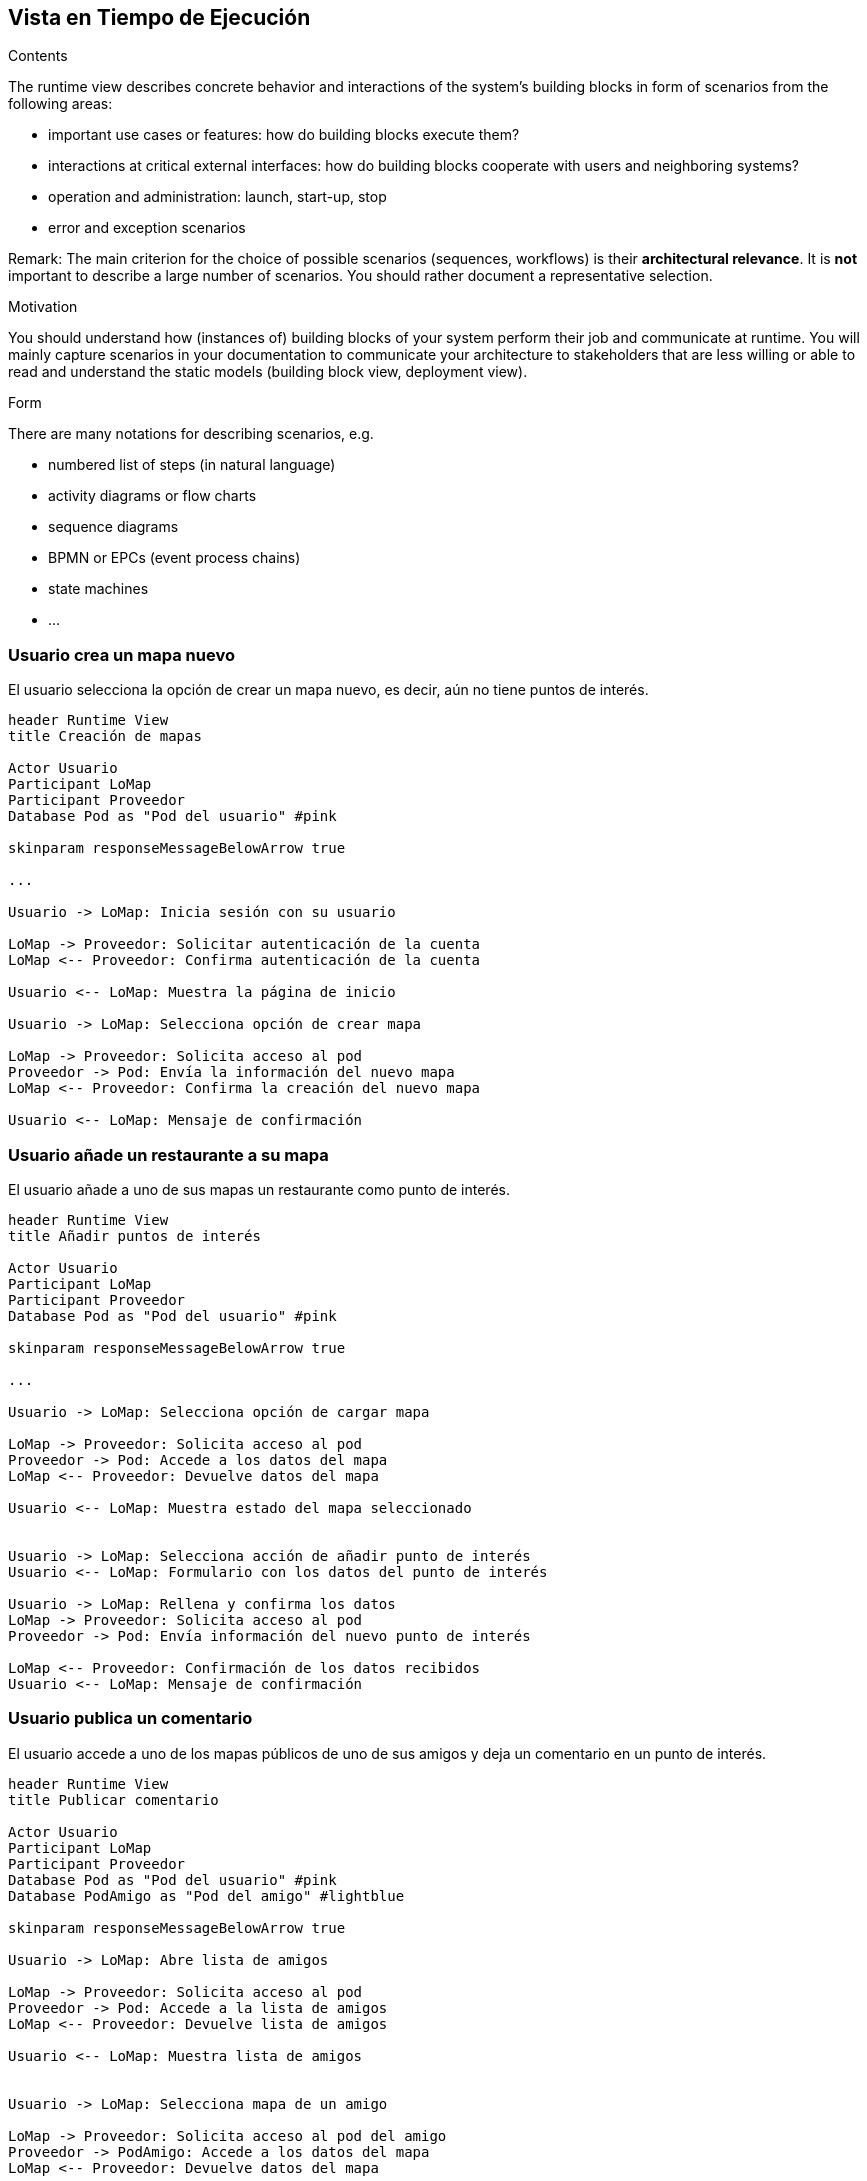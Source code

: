 [[section-runtime-view]]
== Vista en Tiempo de Ejecución


[role="arc42help"]
****
.Contents
The runtime view describes concrete behavior and interactions of the system’s building blocks in form of scenarios from the following areas:

* important use cases or features: how do building blocks execute them?
* interactions at critical external interfaces: how do building blocks cooperate with users and neighboring systems?
* operation and administration: launch, start-up, stop
* error and exception scenarios

Remark: The main criterion for the choice of possible scenarios (sequences, workflows) is their *architectural relevance*. It is *not* important to describe a large number of scenarios. You should rather document a representative selection.

.Motivation
You should understand how (instances of) building blocks of your system perform their job and communicate at runtime.
You will mainly capture scenarios in your documentation to communicate your architecture to stakeholders that are less willing or able to read and understand the static models (building block view, deployment view).

.Form
There are many notations for describing scenarios, e.g.

* numbered list of steps (in natural language)
* activity diagrams or flow charts
* sequence diagrams
* BPMN or EPCs (event process chains)
* state machines
* ...

****

=== Usuario crea un mapa nuevo
El usuario selecciona la opción de crear un mapa nuevo, es decir, aún no tiene puntos de interés.

[plantuml,"Crear mapa",png]
----
header Runtime View
title Creación de mapas

Actor Usuario
Participant LoMap
Participant Proveedor
Database Pod as "Pod del usuario" #pink

skinparam responseMessageBelowArrow true

...

Usuario -> LoMap: Inicia sesión con su usuario

LoMap -> Proveedor: Solicitar autenticación de la cuenta
LoMap <-- Proveedor: Confirma autenticación de la cuenta

Usuario <-- LoMap: Muestra la página de inicio

Usuario -> LoMap: Selecciona opción de crear mapa

LoMap -> Proveedor: Solicita acceso al pod
Proveedor -> Pod: Envía la información del nuevo mapa
LoMap <-- Proveedor: Confirma la creación del nuevo mapa

Usuario <-- LoMap: Mensaje de confirmación
----

=== Usuario añade un restaurante a su mapa
El usuario añade a uno de sus mapas un restaurante como punto de interés.

[plantuml,"Añadir restaurante",png]
----
header Runtime View
title Añadir puntos de interés

Actor Usuario
Participant LoMap
Participant Proveedor
Database Pod as "Pod del usuario" #pink

skinparam responseMessageBelowArrow true

...

Usuario -> LoMap: Selecciona opción de cargar mapa

LoMap -> Proveedor: Solicita acceso al pod
Proveedor -> Pod: Accede a los datos del mapa
LoMap <-- Proveedor: Devuelve datos del mapa

Usuario <-- LoMap: Muestra estado del mapa seleccionado


Usuario -> LoMap: Selecciona acción de añadir punto de interés
Usuario <-- LoMap: Formulario con los datos del punto de interés

Usuario -> LoMap: Rellena y confirma los datos
LoMap -> Proveedor: Solicita acceso al pod
Proveedor -> Pod: Envía información del nuevo punto de interés

LoMap <-- Proveedor: Confirmación de los datos recibidos
Usuario <-- LoMap: Mensaje de confirmación

----

=== Usuario publica un comentario
El usuario accede a uno de los mapas públicos de uno de sus amigos y deja un comentario en un punto de interés.

[plantuml,"Publicar comentario",png]
----
header Runtime View
title Publicar comentario

Actor Usuario
Participant LoMap
Participant Proveedor
Database Pod as "Pod del usuario" #pink
Database PodAmigo as "Pod del amigo" #lightblue

skinparam responseMessageBelowArrow true

Usuario -> LoMap: Abre lista de amigos

LoMap -> Proveedor: Solicita acceso al pod
Proveedor -> Pod: Accede a la lista de amigos
LoMap <-- Proveedor: Devuelve lista de amigos

Usuario <-- LoMap: Muestra lista de amigos


Usuario -> LoMap: Selecciona mapa de un amigo

LoMap -> Proveedor: Solicita acceso al pod del amigo
Proveedor -> PodAmigo: Accede a los datos del mapa
LoMap <-- Proveedor: Devuelve datos del mapa

Usuario <-- LoMap: Muestra datos del mapa en pantalla

Usuario -> LoMap: Selecciona un punto de interés del mapa

LoMap -> Proveedor: Solicita acceso al pod del amigo
Proveedor -> PodAmigo: Accede a la información del punto de interés
LoMap <-- Proveedor: Devuelve einformación del punto

Usuario <-- LoMap: Muestra información del punto de interés

Usuario -> LoMap: Publica comentario

LoMap -> Proveedor: Solicita acceso al pod del amigo
Proveedor -> PodAmigo: Envía la información del comentario
LoMap <-- Proveedor: Confirma la creación del comentario

Usuario <-- LoMap: Muestra el comentario en pantalla

----

